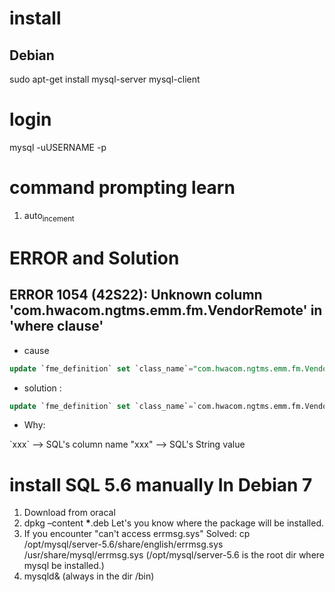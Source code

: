 * install
** Debian
sudo apt-get install mysql-server mysql-client


* login
mysql -uUSERNAME -p


* command prompting learn
1. auto_incement
   
   


* ERROR and Solution
** ERROR 1054 (42S22): Unknown column 'com.hwacom.ngtms.emm.fm.VendorRemote' in 'where clause'
- cause
#+BEGIN_SRC sql
update `fme_definition` set `class_name`="com.hwacom.ngtms.emm.fm.VendorRemote" where `name`="VendorRemote";
#+END_SRC
- solution :
#+BEGIN_SRC sql
update `fme_definition` set `class_name`=`com.hwacom.ngtms.emm.fm.VendorRemote` where `name`=`VendorRemote`;
#+END_SRC
- Why:
`xxx` ----> SQL's column name
"xxx" ----> SQL's String value

 

* install SQL 5.6 manually In Debian 7
1. Download from oracal
2. dpkg --content ***.deb
   Let's you know where  the package will be  installed.
3. If you encounter "can't access errmsg.sys"
   Solved: cp /opt/mysql/server-5.6/share/english/errmsg.sys /usr/share/mysql/errmsg.sys
   (/opt/mysql/server-5.6 is the root dir where  mysql be installed.) 
4. mysqld& (always in the dir /bin)

